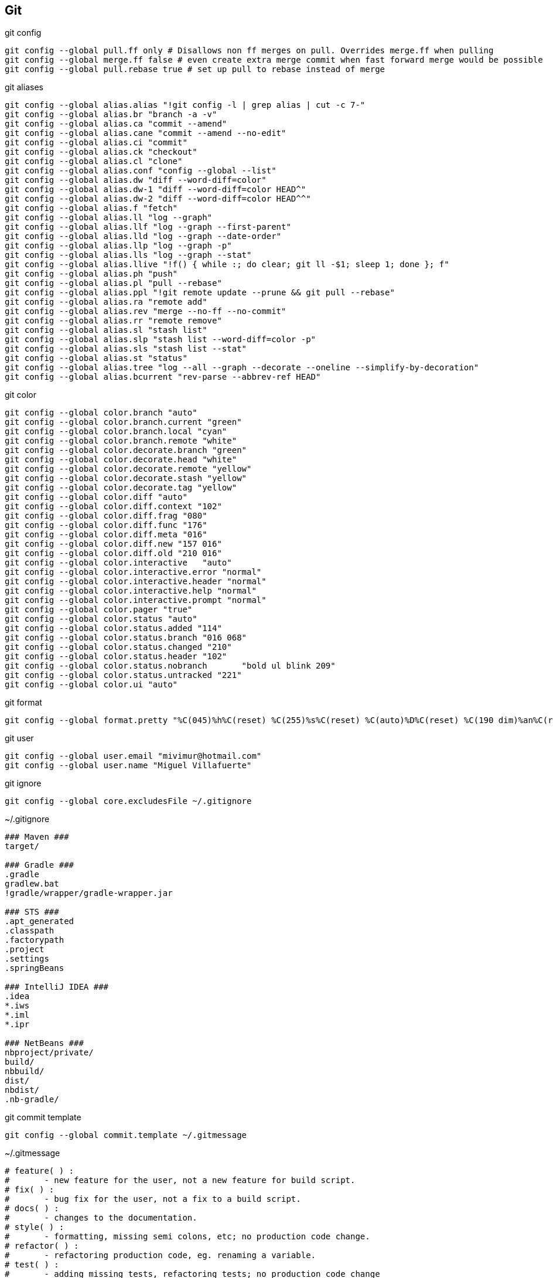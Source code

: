 == Git

[source, bash, numbered]
.git config
----

git config --global pull.ff only # Disallows non ff merges on pull. Overrides merge.ff when pulling
git config --global merge.ff false # even create extra merge commit when fast forward merge would be possible
git config --global pull.rebase true # set up pull to rebase instead of merge

----


[source, bash, numbered]
.git aliases
----

git config --global alias.alias "!git config -l | grep alias | cut -c 7-"
git config --global alias.br "branch -a -v"
git config --global alias.ca "commit --amend"
git config --global alias.cane "commit --amend --no-edit"
git config --global alias.ci "commit"
git config --global alias.ck "checkout"
git config --global alias.cl "clone"
git config --global alias.conf "config --global --list"
git config --global alias.dw "diff --word-diff=color"
git config --global alias.dw-1 "diff --word-diff=color HEAD^"
git config --global alias.dw-2 "diff --word-diff=color HEAD^^"
git config --global alias.f "fetch"
git config --global alias.ll "log --graph"
git config --global alias.llf "log --graph --first-parent"
git config --global alias.lld "log --graph --date-order"
git config --global alias.llp "log --graph -p"
git config --global alias.lls "log --graph --stat"
git config --global alias.llive "!f() { while :; do clear; git ll -$1; sleep 1; done }; f"
git config --global alias.ph "push"
git config --global alias.pl "pull --rebase"
git config --global alias.ppl "!git remote update --prune && git pull --rebase"
git config --global alias.ra "remote add"
git config --global alias.rev "merge --no-ff --no-commit"
git config --global alias.rr "remote remove"
git config --global alias.sl "stash list"
git config --global alias.slp "stash list --word-diff=color -p"
git config --global alias.sls "stash list --stat"
git config --global alias.st "status"
git config --global alias.tree "log --all --graph --decorate --oneline --simplify-by-decoration"
git config --global alias.bcurrent "rev-parse --abbrev-ref HEAD"

----


[source, bash, numbered]
.git color
----

git config --global color.branch "auto"
git config --global color.branch.current "green"
git config --global color.branch.local "cyan"
git config --global color.branch.remote "white"
git config --global color.decorate.branch "green"
git config --global color.decorate.head "white"
git config --global color.decorate.remote "yellow"
git config --global color.decorate.stash "yellow"
git config --global color.decorate.tag "yellow"
git config --global color.diff "auto"
git config --global color.diff.context "102"
git config --global color.diff.frag "080"
git config --global color.diff.func "176"
git config --global color.diff.meta "016"
git config --global color.diff.new "157 016"
git config --global color.diff.old "210 016"
git config --global color.interactive	"auto"
git config --global color.interactive.error "normal"
git config --global color.interactive.header "normal"
git config --global color.interactive.help "normal"
git config --global color.interactive.prompt "normal"
git config --global color.pager "true"
git config --global color.status "auto"
git config --global color.status.added "114"
git config --global color.status.branch "016 068"
git config --global color.status.changed "210"
git config --global color.status.header "102"
git config --global color.status.nobranch	"bold ul blink 209"
git config --global color.status.untracked "221"
git config --global color.ui "auto"

----


[source, bash, numbered]
.git format
----

git config --global format.pretty "%C(045)%h%C(reset) %C(255)%s%C(reset) %C(auto)%D%C(reset) %C(190 dim)%an%C(reset) %C(046 dim)%ar%C(reset) %+b"

----


[source, bash, numbered]
.git user
----

git config --global user.email "mivimur@hotmail.com"
git config --global user.name "Miguel Villafuerte"

----


[source, bash, numbered]
.git ignore
----

git config --global core.excludesFile ~/.gitignore

----


[source, bash, numbered]
.~/.gitignore
----
### Maven ###
target/

### Gradle ###
.gradle
gradlew.bat
!gradle/wrapper/gradle-wrapper.jar

### STS ###
.apt_generated
.classpath
.factorypath
.project
.settings
.springBeans

### IntelliJ IDEA ###
.idea
*.iws
*.iml
*.ipr

### NetBeans ###
nbproject/private/
build/
nbbuild/
dist/
nbdist/
.nb-gradle/

----


[source, bash, numbered]
.git commit template
----

git config --global commit.template ~/.gitmessage

----

[source, bash, numbered]
.~/.gitmessage
----
# feature( ) :
#       - new feature for the user, not a new feature for build script.
# fix( ) :
#       - bug fix for the user, not a fix to a build script.
# docs( ) :
#       - changes to the documentation.
# style( ) :
#       - formatting, missing semi colons, etc; no production code change.
# refactor( ) :
#       - refactoring production code, eg. renaming a variable.
# test( ) :
#       - adding missing tests, refactoring tests; no production code change
# chore( ) :
#       - updating grunt tasks etc; no production code change.

# Jira: #

----
